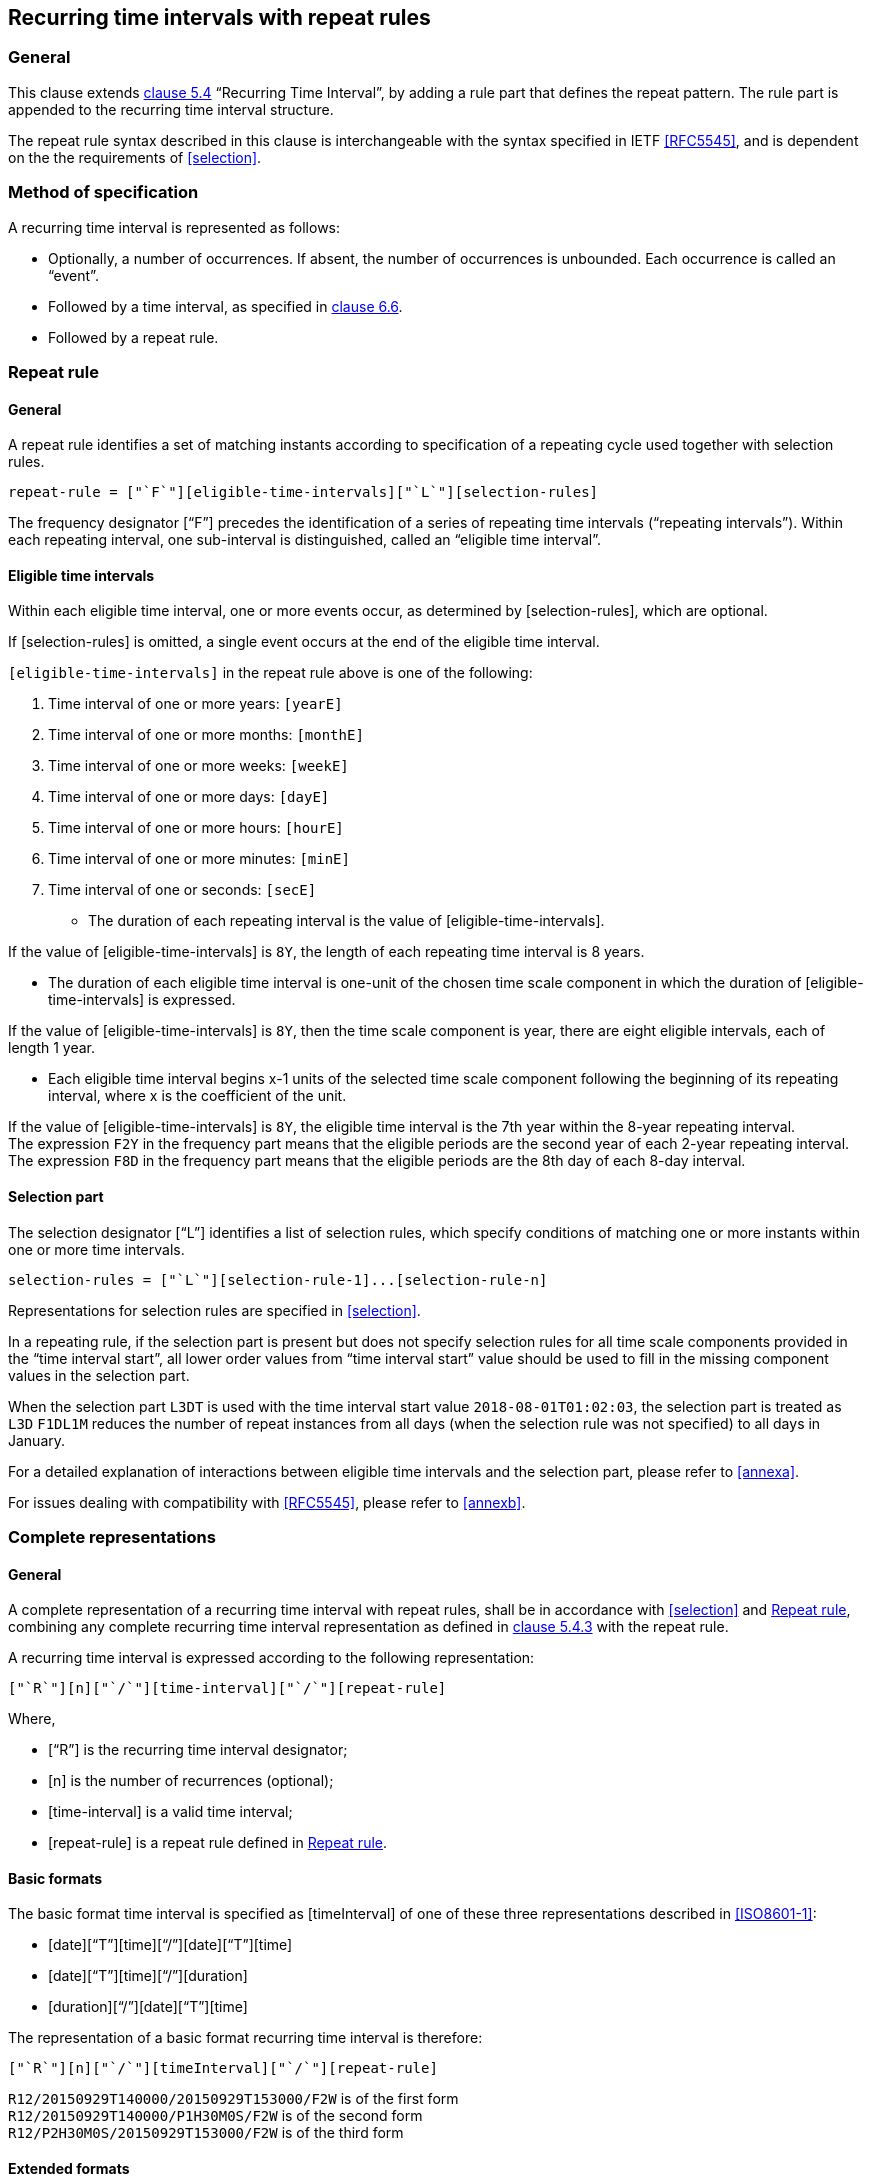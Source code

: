 
[[recurrence]]
== Recurring time intervals with repeat rules

=== General

This clause extends <<ISO8601-1,clause 5.4>> "`Recurring Time Interval`",
by adding a rule part that defines the repeat pattern. The rule part is
appended to the recurring time interval structure.

The repeat rule syntax described in this clause is interchangeable with the syntax specified in IETF <<RFC5545>>, and
is dependent on the the requirements of <<selection>>.

=== Method of specification

A recurring time interval is represented as follows:

* Optionally, a number of occurrences. If absent, the number of
occurrences is unbounded. Each occurrence is called an "`event`".

* Followed by a time interval, as specified in <<CC18011,clause 6.6>>.

* Followed by a repeat rule.

[[recurrence-repeat-rule]]
=== Repeat rule


==== General

A repeat rule identifies a set of matching instants according to
specification of a repeating cycle used together with selection rules.

[source]
----
repeat-rule = ["`F`"][eligible-time-intervals]["`L`"][selection-rules]
----

The frequency designator ["`F`"] precedes the identification of a series
of repeating time intervals ("`repeating intervals`"). Within each
repeating interval, one sub-interval is distinguished, called an
"`eligible time interval`".


[[eti]]
==== Eligible time intervals

Within each eligible time interval, one or more events occur, as
determined by [selection-rules], which are optional.

If [selection-rules] is omitted, a single event occurs at the end
of the eligible time interval.


`[eligible-time-intervals]` in the repeat rule above is one of the following:

.	[[eligible-time-intervals-year]]Time interval of one or more years:	`[yearE]`
.	[[eligible-time-intervals-month]]Time interval of one or more months:	`[monthE]`
.	[[eligible-time-intervals-week]]Time interval of one or more weeks: 	`[weekE]`
.	[[eligible-time-intervals-day]]Time interval of one or more days: 	`[dayE]`
.	Time interval of one or more hours: 	`[hourE]`
.	Time interval of one or more minutes:	`[minE]`
.	Time interval of one or seconds:		`[secE]`

* The duration of each repeating interval is the value of
[eligible-time-intervals].


[example]
If the value of [eligible-time-intervals] is `8Y`, the length of each
repeating time interval is 8 years.

* The duration of each eligible time interval is one-unit of the chosen
time scale component in which the duration of [eligible-time-intervals]
is expressed.


[example]
If the value of [eligible-time-intervals] is `8Y`, then the time scale
component is year, there are eight eligible intervals, each of length 1
year.

* Each eligible time interval begins x-1 units of the selected time
scale component following the beginning of its repeating interval,
where x is the coefficient of the unit.


[example]
If the value of [eligible-time-intervals] is `8Y`, the eligible time
interval is the 7th year within the 8-year repeating interval.

[example]
The expression `F2Y` in the frequency part means that the eligible
periods are the second year of each 2-year repeating interval.

[example]
The expression `F8D` in the frequency part means that the eligible
periods are the 8th day of each 8-day interval.

==== Selection part

The selection designator ["`L`"] identifies a list of selection rules,
which specify conditions of matching one or more instants within one or
more time intervals.

[source]
----
selection-rules = ["`L`"][selection-rule-1]...[selection-rule-n]
----

Representations for selection rules are specified in <<selection>>.

In a repeating rule, if the selection part is present but does not
specify selection rules for all time scale components provided in the
"`time interval start`", all lower order values from "`time interval
start`" value should be used to fill in the missing component values in
the selection part.

[example]
When the selection part `L3DT` is used with the time interval start
value `2018-08-01T01:02:03`, the selection part is treated as `L3D`
`F1DL1M` reduces the number of repeat instances from all days (when the
selection rule was not specified) to all days in January.

For a detailed explanation of interactions between eligible time
intervals and the selection part, please refer to <<annexa>>.

For issues dealing with compatibility with <<RFC5545>>, please refer to
<<annexb>>.


=== Complete representations

==== General

A complete representation of a recurring time interval with repeat
rules, shall be in accordance with <<selection>> and <<recurrence-repeat-rule>>,
combining any complete
recurring time interval representation as defined in <<ISO8601-1,clause 5.4.3>> with
the repeat rule.

A recurring time interval is expressed according to the following
representation:

[source]
----
["`R`"][n]["`/`"][time-interval]["`/`"][repeat-rule]
----

Where,

* ["`R`"] is the recurring time interval designator;

* [n] is the number of recurrences (optional);

* [time-interval] is a valid time interval;

* [repeat-rule] is a repeat rule defined in <<recurrence-repeat-rule>>.

==== Basic formats

The basic format time interval is specified as [timeInterval] of one of
these three representations described in <<ISO8601-1>>:

* [date]["`T`"][time]["`/`"][date]["`T`"][time]

* [date]["`T`"][time]["`/`"][duration]

* [duration]["`/`"][date]["`T`"][time]

The representation of a basic format recurring time interval is therefore:

[source]
----
["`R`"][n]["`/`"][timeInterval]["`/`"][repeat-rule]
----


[example]
`R12/20150929T140000/20150929T153000/F2W` is of the first form

[example]
`R12/20150929T140000/P1H30M0S/F2W` is of the second form

[example]
`R12/P2H30M0S/20150929T153000/F2W` is of the third form


==== Extended formats

The extended format time interval is specified as [timeIntervalX] of
one of these three representations described in <<ISO8601-1>>:

* [dateI]["`T`"][timeI]["`/`"][dateI]["`T`"][timeI]
* [dateI]["`T`"][timeI]["`/`"][duration-complete]
* [duration-complete]["`/`"][dateI]["`T`"][timeI]

The representation of a basic format recurring time interval is therefore:

[source]
----
["`R`"][n]["`/`"][timeIntervalX]["`/`"][repeat-rule]
----


[example]
`R12/2015‑09‑29T14:00:00/2015‑09‑29T15:30:00/F2W` is of the first form

[example]
`R12/2015‑09‑29T14:00:00/P1H30M0S/F2W` is of the second form

[example]
`R12/P1H30M0S/2015‑09‑29T15:30:00/F2W` is of the third form


==== Explicit formats

The explicit format time interval is specified as [timeIntervalE]
(see <<CC18011>>), the representation of a basic format recurring time
interval is therefore:

[source]
----
["`R`"][n]["`/`"][timeIntervalE]["`/`"][repeat-rule]
----


[example]
`R12/2015Y9M29DT14H0M0S/2015Y9M29DT15H30M00S/F2W` is of the first form

[example]
`R12/2015Y9M29DT14H0M0S/P1H30M0S/F2W` is of the second form

[example]
`R12/P1H30M0S/2015Y9M29DT15H30M00S/F2W` is of the third form



=== Representations other than complete

A representation other than complete of a recurring time interval with repeat rule shall be an expression in accordance with <<selection>> and <<recurrence-repeat-rule>>, where the time interval is represented in accordance with <<ISO8601-1,clause 4.4.5>>.


=== Time scale unit precision

The resulting occurrences of a repeat rule after evaluation will use a time scale unit resolution equal to the lowest order time scale unit specified in the repeat rule.

[example]
In the expression `R/2018Y1M/P1M/F3M`, the lowest order time scale unit specified is month, hence the resolution is month precision. This expression resolves to the set `{ 2018-01/2018-02, 2018-04/2018-05 ... }`

[example]
In the expression `R/2018Y1M1D/P1D/F3M`, the lowest order time scale unit specified is day, hence the resolution is day precision. This expression resolves to the set `{ 2018-01-01/2018-01-02, 2018-04-01/2018-04-02 ... }`

[example]
In the expression `R/2018Y1M/PT10M/F1M`, the lowest order time scale unit specified is minute, hence the resolution is minute precision. This expression resolves to the set `{ 2018-01-01T00:00/2018-01-01T00:10, 2018-02-01T00:00/2018-02-01T00:10, ... }`

=== Evaluation of a repeat rule

A repeat rule specifies a set of occurrences where each occurrence is a time interval.

The resulting occurrences of a repeat rule are calculated by the
following steps:

* enumerate all eligible time intervals;

* apply all selection rules to the eligible time intervals; and

* obtain the overlapping instants specified by both the eligible time
intervals and the selection rules.

The resulting overlapping instants are the occurrences specified by
evaluating the repeat rule.



